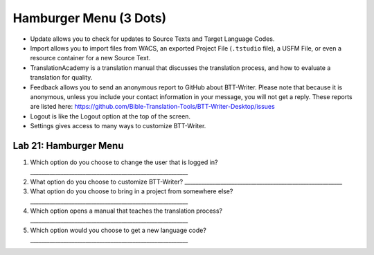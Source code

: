 Hamburger Menu (3 Dots)
-----------------------

-  Update allows you to check for updates to Source Texts and Target
   Language Codes.
-  Import allows you to import files from WACS, an exported Project File
   (``.tstudio`` file), a USFM File, or even a resource container for a
   new Source Text.
-  TranslationAcademy is a translation manual that discusses the
   translation process, and how to evaluate a translation for quality.
-  Feedback allows you to send an anonymous report to GitHub about
   BTT-Writer. Please note that because it is anonymous, unless you
   include your contact information in your message, you will not get a
   reply. These reports are listed here:
   https://github.com/Bible-Translation-Tools/BTT-Writer-Desktop/issues
-  Logout is like the Logout option at the top of the screen.
-  Settings gives access to many ways to customize BTT-Writer.

Lab 21: Hamburger Menu
''''''''''''''''''''''

1. Which option do you choose to change the user that is logged in?
   \________________________________________________________\_
2. What option do you choose to customize BTT-Writer?
   \________________________________________________________\_
3. What option do you choose to bring in a project from somewhere else?
   \________________________________________________________\_
4. Which option opens a manual that teaches the translation process?
   \________________________________________________________\_
5. Which option would you choose to get a new language code?
   \________________________________________________________\_
